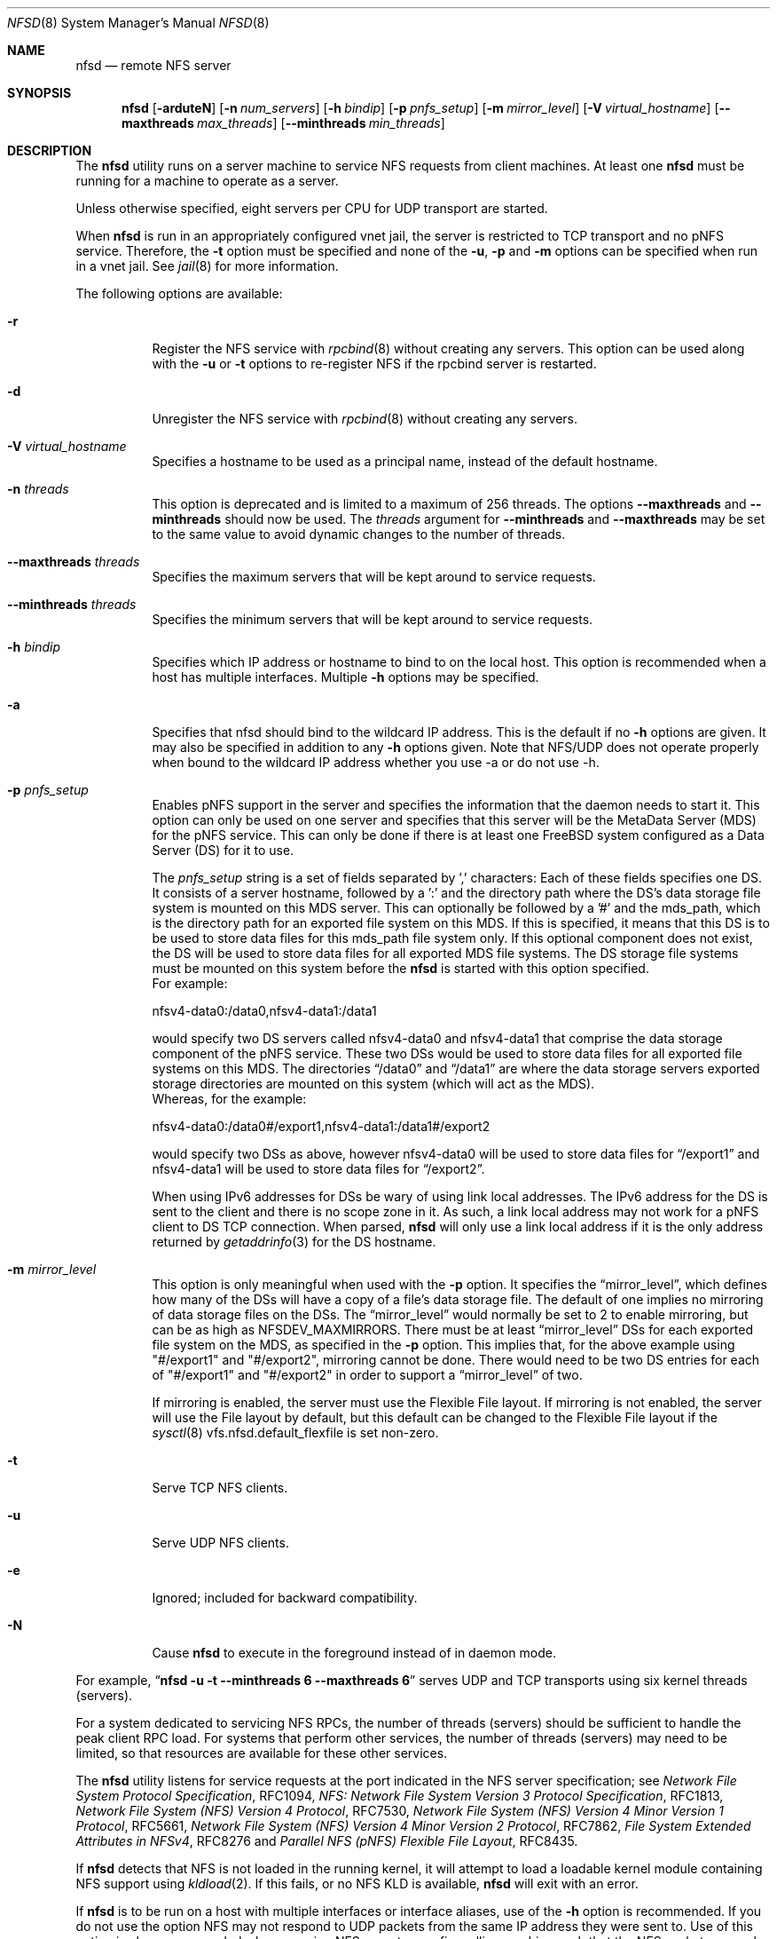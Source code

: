 .\" Copyright (c) 1989, 1991, 1993
.\"	The Regents of the University of California.  All rights reserved.
.\"
.\" Redistribution and use in source and binary forms, with or without
.\" modification, are permitted provided that the following conditions
.\" are met:
.\" 1. Redistributions of source code must retain the above copyright
.\"    notice, this list of conditions and the following disclaimer.
.\" 2. Redistributions in binary form must reproduce the above copyright
.\"    notice, this list of conditions and the following disclaimer in the
.\"    documentation and/or other materials provided with the distribution.
.\" 3. Neither the name of the University nor the names of its contributors
.\"    may be used to endorse or promote products derived from this software
.\"    without specific prior written permission.
.\"
.\" THIS SOFTWARE IS PROVIDED BY THE REGENTS AND CONTRIBUTORS ``AS IS'' AND
.\" ANY EXPRESS OR IMPLIED WARRANTIES, INCLUDING, BUT NOT LIMITED TO, THE
.\" IMPLIED WARRANTIES OF MERCHANTABILITY AND FITNESS FOR A PARTICULAR PURPOSE
.\" ARE DISCLAIMED.  IN NO EVENT SHALL THE REGENTS OR CONTRIBUTORS BE LIABLE
.\" FOR ANY DIRECT, INDIRECT, INCIDENTAL, SPECIAL, EXEMPLARY, OR CONSEQUENTIAL
.\" DAMAGES (INCLUDING, BUT NOT LIMITED TO, PROCUREMENT OF SUBSTITUTE GOODS
.\" OR SERVICES; LOSS OF USE, DATA, OR PROFITS; OR BUSINESS INTERRUPTION)
.\" HOWEVER CAUSED AND ON ANY THEORY OF LIABILITY, WHETHER IN CONTRACT, STRICT
.\" LIABILITY, OR TORT (INCLUDING NEGLIGENCE OR OTHERWISE) ARISING IN ANY WAY
.\" OUT OF THE USE OF THIS SOFTWARE, EVEN IF ADVISED OF THE POSSIBILITY OF
.\" SUCH DAMAGE.
.\"
.Dd February 21, 2025
.Dt NFSD 8
.Os
.Sh NAME
.Nm nfsd
.Nd remote
NFS server
.Sh SYNOPSIS
.Nm
.Op Fl arduteN
.Op Fl n Ar num_servers
.Op Fl h Ar bindip
.Op Fl p Ar pnfs_setup
.Op Fl m Ar mirror_level
.Op Fl V Ar virtual_hostname
.Op Fl Fl maxthreads Ar max_threads
.Op Fl Fl minthreads Ar min_threads
.Sh DESCRIPTION
The
.Nm
utility runs on a server machine to service NFS requests from client machines.
At least one
.Nm
must be running for a machine to operate as a server.
.Pp
Unless otherwise specified, eight servers per CPU for UDP transport are
started.
.Pp
When
.Nm
is run in an appropriately configured vnet jail, the server is restricted
to TCP transport and no pNFS service.
Therefore, the
.Fl t
option must be specified and none of the
.Fl u ,
.Fl p
and
.Fl m
options can be specified when run in a vnet jail.
See
.Xr jail 8
for more information.
.Pp
The following options are available:
.Bl -tag -width Ds
.It Fl r
Register the NFS service with
.Xr rpcbind 8
without creating any servers.
This option can be used along with the
.Fl u
or
.Fl t
options to re-register NFS if the rpcbind server is restarted.
.It Fl d
Unregister the NFS service with
.Xr rpcbind 8
without creating any servers.
.It Fl V Ar virtual_hostname
Specifies a hostname to be used as a principal name, instead of
the default hostname.
.It Fl n Ar threads
This option is deprecated and is limited to a maximum of 256 threads.
The options
.Fl Fl maxthreads
and
.Fl Fl minthreads
should now be used.
The
.Ar threads
argument for
.Fl Fl minthreads
and
.Fl Fl maxthreads
may be set to the same value to avoid dynamic
changes to the number of threads.
.It Fl Fl maxthreads Ar threads
Specifies the maximum servers that will be kept around to service requests.
.It Fl Fl minthreads Ar threads
Specifies the minimum servers that will be kept around to service requests.
.It Fl h Ar bindip
Specifies which IP address or hostname to bind to on the local host.
This option is recommended when a host has multiple interfaces.
Multiple
.Fl h
options may be specified.
.It Fl a
Specifies that nfsd should bind to the wildcard IP address.
This is the default if no
.Fl h
options are given.
It may also be specified in addition to any
.Fl h
options given.
Note that NFS/UDP does not operate properly when
bound to the wildcard IP address whether you use -a or do not use -h.
.It Fl p Ar pnfs_setup
Enables pNFS support in the server and specifies the information that the
daemon needs to start it.
This option can only be used on one server and specifies that this server
will be the MetaData Server (MDS) for the pNFS service.
This can only be done if there is at least one
.Fx
system configured
as a Data Server (DS) for it to use.
.Pp
The
.Ar pnfs_setup
string is a set of fields separated by ',' characters:
Each of these fields specifies one DS.
It consists of a server hostname, followed by a ':'
and the directory path where the DS's data storage file system is mounted on
this MDS server.
This can optionally be followed by a '#' and the mds_path, which is the
directory path for an exported file system on this MDS.
If this is specified, it means that this DS is to be used to store data
files for this mds_path file system only.
If this optional component does not exist, the DS will be used to store data
files for all exported MDS file systems.
The DS storage file systems must be mounted on this system before the
.Nm
is started with this option specified.
.br
For example:
.sp
nfsv4-data0:/data0,nfsv4-data1:/data1
.sp
would specify two DS servers called nfsv4-data0 and nfsv4-data1 that comprise
the data storage component of the pNFS service.
These two DSs would be used to store data files for all exported file systems
on this MDS.
The directories
.Dq /data0
and
.Dq /data1
are where the data storage servers exported
storage directories are mounted on this system (which will act as the MDS).
.br
Whereas, for the example:
.sp
nfsv4-data0:/data0#/export1,nfsv4-data1:/data1#/export2
.sp
would specify two DSs as above, however nfsv4-data0 will be used to store
data files for
.Dq /export1
and nfsv4-data1 will be used to store data files for
.Dq /export2 .
.sp
When using IPv6 addresses for DSs
be wary of using link local addresses.
The IPv6 address for the DS is sent to the client and there is no scope
zone in it.
As such, a link local address may not work for a pNFS client to DS
TCP connection.
When parsed,
.Nm
will only use a link local address if it is the only address returned by
.Xr getaddrinfo 3
for the DS hostname.
.It Fl m Ar mirror_level
This option is only meaningful when used with the
.Fl p
option.
It specifies the
.Dq mirror_level ,
which defines how many of the DSs will
have a copy of a file's data storage file.
The default of one implies no mirroring of data storage files on the DSs.
The
.Dq mirror_level
would normally be set to 2 to enable mirroring, but
can be as high as NFSDEV_MAXMIRRORS.
There must be at least
.Dq mirror_level
DSs for each exported file system on the MDS, as specified in the
.Fl p
option.
This implies that, for the above example using "#/export1" and "#/export2",
mirroring cannot be done.
There would need to be two DS entries for each of "#/export1" and "#/export2"
in order to support a
.Dq mirror_level
of two.
.Pp
If mirroring is enabled, the server must use the Flexible File
layout.
If mirroring is not enabled, the server will use the File layout
by default, but this default can be changed to the Flexible File layout if the
.Xr sysctl 8
vfs.nfsd.default_flexfile
is set non-zero.
.It Fl t
Serve TCP NFS clients.
.It Fl u
Serve UDP NFS clients.
.It Fl e
Ignored; included for backward compatibility.
.It Fl N
Cause
.Nm
to execute in the foreground instead of in daemon mode.
.El
.Pp
For example,
.Dq Li "nfsd -u -t --minthreads 6 --maxthreads 6"
serves UDP and TCP transports using six kernel threads (servers).
.Pp
For a system dedicated to servicing NFS RPCs, the number of
threads (servers) should be sufficient to handle the peak
client RPC load.
For systems that perform other services, the number of
threads (servers) may need to be limited, so that resources
are available for these other services.
.Pp
The
.Nm
utility listens for service requests at the port indicated in the
NFS server specification; see
.%T "Network File System Protocol Specification" ,
RFC1094,
.%T "NFS: Network File System Version 3 Protocol Specification" ,
RFC1813,
.%T "Network File System (NFS) Version 4 Protocol" ,
RFC7530,
.%T "Network File System (NFS) Version 4 Minor Version 1 Protocol" ,
RFC5661,
.%T "Network File System (NFS) Version 4 Minor Version 2 Protocol" ,
RFC7862,
.%T "File System Extended Attributes in NFSv4" ,
RFC8276 and
.%T "Parallel NFS (pNFS) Flexible File Layout" ,
RFC8435.
.Pp
If
.Nm
detects that
NFS is not loaded in the running kernel, it will attempt
to load a loadable kernel module containing NFS support using
.Xr kldload 2 .
If this fails, or no NFS KLD is available,
.Nm
will exit with an error.
.Pp
If
.Nm
is to be run on a host with multiple interfaces or interface aliases, use
of the
.Fl h
option is recommended.
If you do not use the option NFS may not respond to
UDP packets from the same IP address they were sent to.
Use of this option
is also recommended when securing NFS exports on a firewalling machine such
that the NFS sockets can only be accessed by the inside interface.
The
.Nm ipfw
utility
would then be used to block NFS-related packets that come in on the outside
interface.
.Pp
If the server has stopped servicing clients and has generated a console message
like
.Dq Li "nfsd server cache flooded..." ,
the value for vfs.nfsd.tcphighwater needs to be increased.
This should allow the server to again handle requests without a reboot.
Also, you may want to consider decreasing the value for
vfs.nfsd.tcpcachetimeo to several minutes (in seconds) instead of 12 hours
when this occurs.
.Pp
Unfortunately making vfs.nfsd.tcphighwater too large can result in the mbuf
limit being reached, as indicated by a console message
like
.Dq Li "kern.ipc.nmbufs limit reached" .
If you cannot find values of the above
.Nm sysctl
values that work, you can disable the DRC cache for TCP by setting
vfs.nfsd.cachetcp to 0.
.Pp
The
.Nm
utility has to be terminated with
.Dv SIGUSR1
and cannot be killed with
.Dv SIGTERM
or
.Dv SIGQUIT .
The
.Nm
utility needs to ignore these signals in order to stay alive as long
as possible during a shutdown, otherwise loopback mounts will
not be able to unmount.
If you have to kill
.Nm
just do a
.Dq Li "kill -USR1 <PID of master nfsd>"
.Sh EXIT STATUS
.Ex -std
.Sh SEE ALSO
.Xr nfsstat 1 ,
.Xr kldload 2 ,
.Xr nfssvc 2 ,
.Xr nfsv4 4 ,
.Xr pnfs 4 ,
.Xr pnfsserver 4 ,
.Xr exports 5 ,
.Xr stablerestart 5 ,
.Xr gssd 8 ,
.Xr ipfw 8 ,
.Xr jail 8 ,
.Xr mountd 8 ,
.Xr nfsiod 8 ,
.Xr nfsrevoke 8 ,
.Xr nfsuserd 8 ,
.Xr rpcbind 8
.Sh HISTORY
The
.Nm
utility first appeared in
.Bx 4.4 .
.Sh BUGS
If
.Nm
is started when
.Xr gssd 8
is not running, it will service AUTH_SYS requests only.
To fix the problem you must kill
.Nm
and then restart it, after the
.Xr gssd 8
is running.
.Pp
For a Flexible File Layout pNFS server,
if there are Linux clients doing NFSv4.1 or NFSv4.2 mounts, those
clients might need the
.Xr sysctl 8
vfs.nfsd.flexlinuxhack
to be set to one on the MDS as a workaround.
.Pp
Linux 5.n kernels appear to have been patched such that this
.Xr sysctl 8
does not need to be set.
.Pp
For NFSv4.2, a Copy operation can take a long time to complete.
If there is a concurrent ExchangeID or DelegReturn operation
which requires the exclusive lock on all NFSv4 state, this can
result in a
.Dq stall
of the
.Nm
server.
If your storage is on ZFS without block cloning enabled,
setting the
.Xr sysctl 8
.Va vfs.zfs.dmu_offset_next_sync
to 0 can often avoid this problem.
It is also possible to set the
.Xr sysctl 8
.Va vfs.nfsd.maxcopyrange
to 10-100 megabytes to try and reduce Copy operation times.
As a last resort, setting
.Xr sysctl 8
.Va vfs.nfsd.maxcopyrange
to 0 disables the Copy operation.
